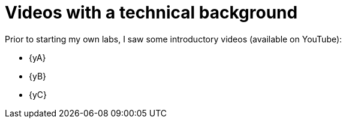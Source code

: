 [[videos]]
= Videos with a technical background

Prior to starting my own labs, I saw some introductory videos (available on YouTube):

* {yA}
* {yB}
* {yC}
